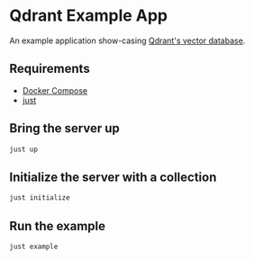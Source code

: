 * Qdrant Example App

An example application show-casing [[https://qdrant.tech/qdrant-vector-database/][Qdrant's vector database]].

** Requirements
- [[https://docs.docker.com/compose/][Docker Compose]]
- [[https://github.com/casey/just][just]]

** Bring the server up 
#+begin_src sh
just up
#+end_src

** Initialize the server with a collection
#+begin_src sh
just initialize 
#+end_src

** Run the example 
#+begin_src sh
just example 
#+end_src


